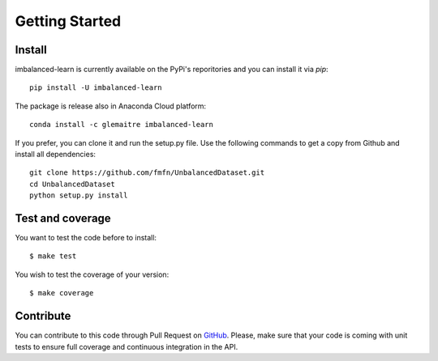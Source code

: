 ###############
Getting Started
###############

Install
=======

imbalanced-learn is currently available on the PyPi's reporitories and you can install it via `pip`::

  pip install -U imbalanced-learn

The package is release also in Anaconda Cloud platform::

  conda install -c glemaitre imbalanced-learn

If you prefer, you can clone it and run the setup.py file. Use the following commands to get a 
copy from Github and install all dependencies::

  git clone https://github.com/fmfn/UnbalancedDataset.git
  cd UnbalancedDataset
  python setup.py install

Test and coverage
=================

You want to test the code before to install::

  $ make test

You wish to test the coverage of your version::

  $ make coverage

Contribute
==========

You can contribute to this code through Pull Request on GitHub_. Please, make sure that your code is coming with unit tests to ensure full coverage and continuous integration in the API.

.. _GitHub: https://github.com/fmfn/UnbalancedDataset.git
